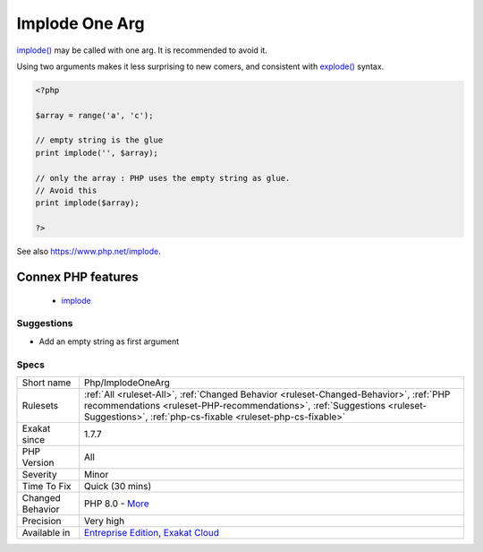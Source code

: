 .. _php-implodeonearg:


.. _implode-one-arg:

Implode One Arg
+++++++++++++++

.. meta::
	:description:
		Implode One Arg: implode() may be called with one arg.
	:twitter:card: summary_large_image
	:twitter:site: @exakat
	:twitter:title: Implode One Arg
	:twitter:description: Implode One Arg: implode() may be called with one arg
	:twitter:creator: @exakat
	:twitter:image:src: https://www.exakat.io/wp-content/uploads/2020/06/logo-exakat.png
	:og:image: https://www.exakat.io/wp-content/uploads/2020/06/logo-exakat.png
	:og:title: Implode One Arg
	:og:type: article
	:og:description: implode() may be called with one arg
	:og:url: https://exakat.readthedocs.io/en/latest/Reference/Rules/Implode One Arg.html
	:og:locale: en

.. raw:: html


	<script type="application/ld+json">{"@context":"https:\/\/schema.org","@graph":[{"@type":"WebPage","@id":"https:\/\/php-tips.readthedocs.io\/en\/latest\/Reference\/Rules\/Php\/ImplodeOneArg.html","url":"https:\/\/php-tips.readthedocs.io\/en\/latest\/Reference\/Rules\/Php\/ImplodeOneArg.html","name":"Implode One Arg","isPartOf":{"@id":"https:\/\/www.exakat.io\/"},"datePublished":"Wed, 05 Mar 2025 15:10:46 +0000","dateModified":"Wed, 05 Mar 2025 15:10:46 +0000","description":"implode() may be called with one arg","inLanguage":"en-US","potentialAction":[{"@type":"ReadAction","target":["https:\/\/exakat.readthedocs.io\/en\/latest\/Implode One Arg.html"]}]},{"@type":"WebSite","@id":"https:\/\/www.exakat.io\/","url":"https:\/\/www.exakat.io\/","name":"Exakat","description":"Smart PHP static analysis","inLanguage":"en-US"}]}</script>

`implode() <https://www.php.net/implode>`_ may be called with one arg. It is recommended to avoid it. 

Using two arguments makes it less surprising to new comers, and consistent with `explode() <https://www.php.net/explode>`_ syntax.

.. code-block:: php
   
   <?php
   
   $array = range('a', 'c');
   
   // empty string is the glue
   print implode('', $array);
   
   // only the array : PHP uses the empty string as glue. 
   // Avoid this
   print implode($array);
   
   ?>

See also https://www.php.net/implode.

Connex PHP features
-------------------

  + `implode <https://php-dictionary.readthedocs.io/en/latest/dictionary/implode.ini.html>`_


Suggestions
___________

* Add an empty string as first argument




Specs
_____

+------------------+----------------------------------------------------------------------------------------------------------------------------------------------------------------------------------------------------------------------------------+
| Short name       | Php/ImplodeOneArg                                                                                                                                                                                                                |
+------------------+----------------------------------------------------------------------------------------------------------------------------------------------------------------------------------------------------------------------------------+
| Rulesets         | :ref:`All <ruleset-All>`, :ref:`Changed Behavior <ruleset-Changed-Behavior>`, :ref:`PHP recommendations <ruleset-PHP-recommendations>`, :ref:`Suggestions <ruleset-Suggestions>`, :ref:`php-cs-fixable <ruleset-php-cs-fixable>` |
+------------------+----------------------------------------------------------------------------------------------------------------------------------------------------------------------------------------------------------------------------------+
| Exakat since     | 1.7.7                                                                                                                                                                                                                            |
+------------------+----------------------------------------------------------------------------------------------------------------------------------------------------------------------------------------------------------------------------------+
| PHP Version      | All                                                                                                                                                                                                                              |
+------------------+----------------------------------------------------------------------------------------------------------------------------------------------------------------------------------------------------------------------------------+
| Severity         | Minor                                                                                                                                                                                                                            |
+------------------+----------------------------------------------------------------------------------------------------------------------------------------------------------------------------------------------------------------------------------+
| Time To Fix      | Quick (30 mins)                                                                                                                                                                                                                  |
+------------------+----------------------------------------------------------------------------------------------------------------------------------------------------------------------------------------------------------------------------------+
| Changed Behavior | PHP 8.0 - `More <https://php-changed-behaviors.readthedocs.io/en/latest/behavior/imploderOrder.html>`__                                                                                                                          |
+------------------+----------------------------------------------------------------------------------------------------------------------------------------------------------------------------------------------------------------------------------+
| Precision        | Very high                                                                                                                                                                                                                        |
+------------------+----------------------------------------------------------------------------------------------------------------------------------------------------------------------------------------------------------------------------------+
| Available in     | `Entreprise Edition <https://www.exakat.io/entreprise-edition>`_, `Exakat Cloud <https://www.exakat.io/exakat-cloud/>`_                                                                                                          |
+------------------+----------------------------------------------------------------------------------------------------------------------------------------------------------------------------------------------------------------------------------+


